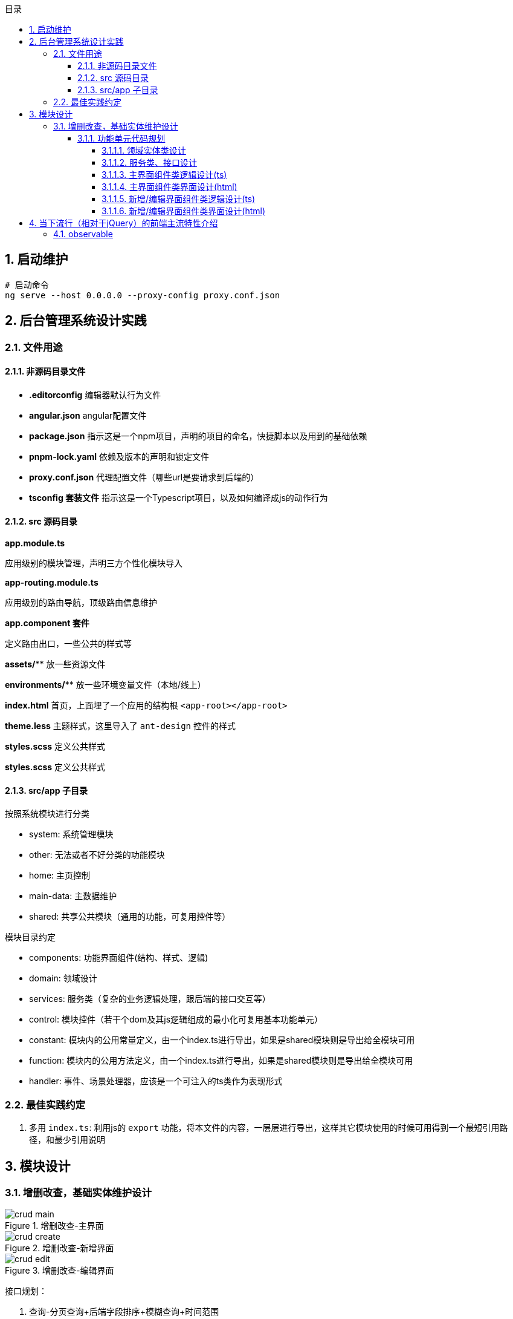 :source-highlighter: rouge
:sectnums:
:sectnumlevels: 4
:toc: left
:toc-title: 目录
:toclevels: 4
:experimental:
:source-language: shell


== 启动维护


----
# 启动命令
ng serve --host 0.0.0.0 --proxy-config proxy.conf.json
----

== 后台管理系统设计实践

=== 文件用途

==== 非源码目录文件
* *.editorconfig* 编辑器默认行为文件
* *angular.json* angular配置文件
* *package.json* 指示这是一个npm项目，声明的项目的命名，快捷脚本以及用到的基础依赖
* *pnpm-lock.yaml* 依赖及版本的声明和锁定文件
* *proxy.conf.json* 代理配置文件（哪些url是要请求到后端的）
* *tsconfig 套装文件* 指示这是一个Typescript项目，以及如何编译成js的动作行为





==== src 源码目录

*app.module.ts*

应用级别的模块管理，声明三方个性化模块导入

*app-routing.module.ts*

应用级别的路由导航，顶级路由信息维护

*app.component 套件*

定义路由出口，一些公共的样式等

*assets/*** 放一些资源文件

*environments/*** 放一些环境变量文件（本地/线上）

*index.html* 首页，上面埋了一个应用的结构根 `<app-root></app-root>`

*theme.less* 主题样式，这里导入了 `ant-design` 控件的样式

*styles.scss* 定义公共样式

*styles.scss* 定义公共样式

==== src/app 子目录

按照系统模块进行分类

* system: 系统管理模块
* other: 无法或者不好分类的功能模块
* home: 主页控制
* main-data: 主数据维护
* shared: 共享公共模块（通用的功能，可复用控件等）

模块目录约定

* components: 功能界面组件(结构、样式、逻辑)
* domain: 领域设计
* services: 服务类（复杂的业务逻辑处理，跟后端的接口交互等）
* control: 模块控件（若干个dom及其js逻辑组成的最小化可复用基本功能单元）
* constant: 模块内的公用常量定义，由一个index.ts进行导出，如果是shared模块则是导出给全模块可用
* function: 模块内的公用方法定义，由一个index.ts进行导出，如果是shared模块则是导出给全模块可用
* handler: 事件、场景处理器，应该是一个可注入的ts类作为表现形式


=== 最佳实践约定
. 多用 `index.ts`: 利用js的 `export` 功能，将本文件的内容，一层层进行导出，这样其它模块使用的时候可用得到一个最短引用路径，和最少引用说明



== 模块设计

=== 增删改查，基础实体维护设计


.增删改查-主界面
image::img/crud-main.png[role=th]

.增删改查-新增界面
image::img/crud-create.png[role=th]

.增删改查-编辑界面
image::img/crud-edit.png[role=th]


接口规划：

. 查询-分页查询+后端字段排序+模糊查询+时间范围
. 查询-唯一标识列（id）查询
. 新增-实体保存
. 编辑-实体保存
. 新增/编辑-唯一键值约束查询（用户名已经存在/不能修改为已存在的用户名）
. 删除-id主键删除
. 删除-多id主键删除


界面规划：

需要主界面和新增/编辑界面共两个界面

主界面：进行各项条件下的分页浏览和删除、导入导出等操作。
新增和编辑界面：通过主界面触发进行新增和单个记录的编辑维护的界面。

==== 功能单元代码规划

===== 领域实体类设计
一个实体有三种形式:

. ViewObject类（后端传递过来，前端接收然后进行展示），命名 UserVO
. Normal类（前端本身做一些轻量化业务逻辑处理），命名 User
. DataTransferObject类（传给后端controller层），命名 UserDTO

他们其实就是后端领域模型设计（DTO,BO,PO,VO）的延续，只不过少一个持久化层而已。

抽取公共字段作为基类（BaseVO,BaseDTO），公共字段有【id|createdBy|createdTime|updatedBy|updatedTime】

===== 服务类、接口设计

结构设计：上层接口做方法签名定义，下层做实现

设计思想：为了做好所有所有有单体增删改查需求的实体的共同基类，全部利用 `泛型` 或者 `any类型` 做处理，把公共行为的代码尽量在基类全部给写完，同时留有扩展（预留空白方法，或者是子类进行覆盖等）

依赖需求：引入 `HttpClient` 等组件实行接口发送等

方法签名列表介绍：

[, typescript]
----
export interface BaseInterface<DTO extends BaseDTO, VO extends BaseVO> {

  /**
   * 通过 id 查询数据详情
   * @param id
   */
  getDatum(id: number): Observable<Result>;

  /**
   * 列表查询
   * @param pageable 分页对象
   * @param baseDTO 传输层对象
   */
  getData(pageable: Pageable, baseDTO: BaseDTO): Observable<Result>;

  /**
   * 添加单条数据
   * （通过唯一ID确定，即除了ID和空字段，其它的全部覆盖更新）
   * @param data 传输层对象
   */
  addDatum(data: DTO): Observable<Result>;

  /**
   * 更改单条数据
   * @param data 传输层对象
   */
  updateDatum(data: DTO): Observable<Result>;

  /**
   * 删除所选的数据
   * @param ids
   */
  deleteData(ids: Set<Number>): Observable<Result>;

  /**
   * 删除单个数据
   * @param id
   */
  deleteDatum(id: number): Observable<Result>;

  /**
   * 指定列的对应值是否存在
   * 用途：如添加用户时，检测用户名、邮箱是否已经存在等的判定
   */
  columnDataExists(columnName: string, columnValue: any): Observable<Result>;
}
----

===== 主界面组件类逻辑设计(ts)



===== 主界面组件类界面设计(html)

===== 新增/编辑界面组件类逻辑设计(ts)

===== 新增/编辑界面组件类界面设计(html)

== 当下流行（相对于jQuery）的前端主流特性介绍

=== observable
这是个人觉得最难懂的一部分



